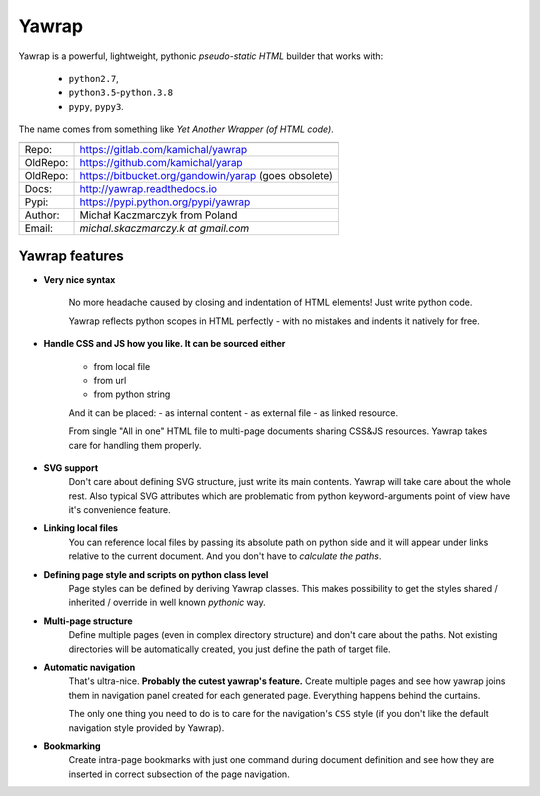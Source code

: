 Yawrap
======

.. image:: https://travis-ci.org/kamichal/yarap.svg?branch=master
    :target: https://travis-ci.org/kamichal/yarap
    :alt: Build Status

.. image:: https://readthedocs.org/projects/yawrap/badge/?version=latest
    :target: http://yawrap.readthedocs.io/en/latest/?badge=latest
    :alt: Documentation Status

.. image:: https://img.shields.io/github/issues/kamichal/yarap.svg
    :target: https://github.com/kamichal/yarap/issues
    :alt: GitHub issues

.. image:: https://img.shields.io/pypi/pyversions/yawrap.svg
    :target: https://pypi.org/project/yawrap
    :alt: PyPI - Python Version

.. image:: https://img.shields.io/pypi/status/yawrap.svg
    :target: https://pypi.org/project/yawrap
    :alt: PyPI - Development Status

.. image:: https://img.shields.io/pypi/format/yawrap.svg
    :target: https://pypi.org/project/yawrap
    :alt: PyPI - Package Format

.. image:: https://img.shields.io/pypi/v/yawrap.svg
    :target: https://pypi.org/project/yawrap
    :alt: PyPI

.. image:: https://img.shields.io/github/license/kamichal/yarap.svg
    :target: https://github.com/kamichal/yarap/blob/master/LICENSE
    :alt: GitHub license

Yawrap is a powerful, lightweight, pythonic `pseudo-static HTML` builder that works with:

    - ``python2.7``,
    - ``python3.5``-``python.3.8``
    - ``pypy``, ``pypy3``.

The name comes from something like `Yet Another Wrapper (of HTML code)`.


======== ======================================================
         link
======== ======================================================
Repo:    https://gitlab.com/kamichal/yawrap
OldRepo: https://github.com/kamichal/yarap
OldRepo: https://bitbucket.org/gandowin/yarap (goes obsolete)
Docs:    http://yawrap.readthedocs.io
Pypi:    https://pypi.python.org/pypi/yawrap
Author:  Michał Kaczmarczyk from Poland
Email:   `michal.skaczmarczy.k at gmail.com`
======== ======================================================


Yawrap features
---------------

* **Very nice syntax**

    No more headache caused by closing and indentation of HTML elements!
    Just write python code.

    Yawrap reflects python scopes in HTML perfectly - with no mistakes and indents it natively for free.

* **Handle CSS and JS how you like. It can be sourced either**

    - from local file
    - from url
    - from python string

    And it can be placed:
    - as internal content
    - as external file
    - as linked resource.

    From single "All in one" HTML file to multi-page documents sharing CSS&JS resources. 
    Yawrap takes care for handling them properly.

* **SVG support**
    Don't care about defining SVG structure, just write its main contents. Yawrap will take care about the whole rest.
    Also typical SVG attributes which are problematic from python keyword-arguments point of view have it's
    convenience feature.

* **Linking local files**
    You can reference local files by passing its absolute path on python side and it will appear under links 
    relative to the current document. And you don't have to `calculate the paths`.  

* **Defining page style and scripts on python class level**
    Page styles can be defined by deriving Yawrap classes. This makes possibility to get the styles 
    shared / inherited / override in well known `pythonic` way.

* **Multi-page structure**
    Define multiple pages (even in complex directory structure) and don't care about the paths. 
    Not existing directories will be automatically created, you just define the path of target file.

* **Automatic navigation**
    That's ultra-nice. **Probably the cutest yawrap's feature.** Create multiple pages and see how yawrap 
    joins them in navigation panel created for each generated page. Everything happens behind the curtains. 

    The only one thing you need to do is to care for the navigation's ``CSS`` style (if you don't like the
    default navigation style provided by Yawrap).

* **Bookmarking**
    Create intra-page bookmarks with just one command during document definition and see how they are inserted 
    in correct subsection of the page navigation.
